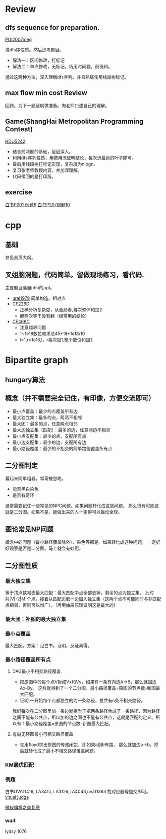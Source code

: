 
* Review
** dfs sequence for preparation.
   [[http://main.edu.pl/en/archive/oi/14/meg][POI2007meg]]
   
   讲dfs序性质。然后思考题目。
   - 解法一：区间修改，打标记
   - 解法二：单点修改，无标记。巧用时间戳，前缀和。
   通过这两种方法，深入理解dfs序列。并且熟练使用线段树标记。

** max flow min cost Review
   回顾。为下一题证明做准备。向老师口述自己的理解。

** Game(ShangHai Metropolitan Programming Contest)
   [[http://acm.hdu.edu.cn/showproblem.php?pid=5242][HDU5242]]
   - 结合前两题的基础，层层深入。
   - 利用dfs序列性质，用费用流证明结论，每次选最远的叶子即可。
   - 最后用线段树打标记实现，复杂度为nlogn。
   - 复习张老师教授内容，并加深理解。
   - 代码带回的是打印版。

** exercise
  [[https://icpcarchive.ecs.baylor.edu/index.php?option=com_onlinejudge&Itemid=8&page=show_problem&problem=1939][白书P201 例题9]]
  [[http://acm.hust.edu.cn/vjudge/problem/viewProblem.action?id=18697][白书P207例题10]]
  

* cpp

** 基础
   参见首页大纲。
   
** 叉姐脑洞题，代码简单。留做现场练习，看代码.
   主要题目选自nhb的ppt。
   
   - [[http://acm.timus.ru/problem.aspx?space=1&num=1979][ural1979]] 简单构造。相对点
   - [[http://codeforces.com/problemset/problem/226/D][CF226D]] 
     - 正确分析复杂度，从全局看,每次整体和加2
     - 翻两次等于没有翻（经常用的结论）
   - [[http://codeforces.com/problemset/problem/468/C][CF468C]]
     - 注意越界问题
     - 1~1e18数位和求法45*18*1e18/10
     - l=1,r=1e18,l，r每次加1,整个数位和加1.


* Bipartite graph
** hungary算法
** 概念（并不需要完全记住，有印像，方便交流即可）
   - 最小点覆盖：最少的点覆盖所有边
   - 最大独立集：最多的点，两两不相邻
   - 最大团：最多的点，任意两点相邻
   - 最大边独立集（匹配）：最多的边，任意两边不相邻
   - 最小点支配集：最少的点，支配所有点
   - 最小边支配集：最少的边，支配所有边
   - 最小路径覆盖：最少的不相交的简单路径覆盖所有点

** 二分图判定
  看起来简单粗暴，常常被忽略。
  - 能否黑白染色
  - 是否有奇环
  通常需要记住一些常见的NPC问题，如果问题转化成这些问题。
那么很有可能这就是二分图。如果不是，能做出来的人一定得可以轰动全球。

** 图论常见NP问题
  概念中的问题（最小路径覆盖除外），染色等都是。如果转化成这种问题，
一定好好观察是否是二分图。马上就会有妙用。

** 二分图性质

*** 最大独立集
    等于顶点数减去最大匹配：最大匹配中点全部去掉，剩余的点为独立集。
此时共|V|-2|M|个点。接着从匹配边取一边加入独立集（这两个点不可能同时与非匹配点相邻，否则可以增广）。（再用抽屉原理证明这是最大的）


*** 最大团：补图的最大独立集
*** 最小点覆盖
    最大匹配。方案：见白书。证明，反证易得。
*** 最小路径覆盖所有点
**** DAG最小不相交路径覆盖.
    - 把原图中的每个点V拆成Vx和Vy，如果有一条有向边A->B，那么就加边Ax-By。
     这样就得到了一个二分图，最小路径覆盖=原图的节点数-新图最大匹配。
    - 证明:一开始每个点都独立的为一条路径，总共有n条不相交路径。
我们每次在二分图里加一条边就相当于把两条路径合成了一条路径，因为路径之间不能有公共点，所以加的边之间也不能有公共点，这就是匹配的定义。所以有：最小路径覆盖=原图的节点数-新图最大匹配。

**** 有向无环图最小可相交路径覆盖
    -  先用floyd求出原图的传递闭包，即如果a到b有路，
     那么就加边a->b。然后就转化成了最小不相交路径覆盖问题。 

*** KM最优匹配
*** 例题
    白书UVA11419, LA3415, LA3126,LA4043,uva11383 找对应题号提交即可。
[[http://acm.hust.edu.cn/vjudge/contest/view.action?cid=66131#overviewirtual][vitual judge]]

[[http://hihocoder.com/problemset/problem/1158][微软编程之美复赛]]


*** wait
lydsy 1076
